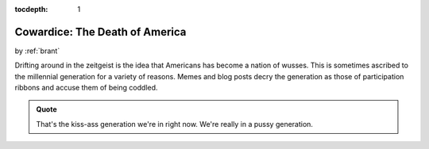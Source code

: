 :tocdepth: 1

.. _article_11:

Cowardice: The Death of America
===============================

.. container:: center

    by :ref:`brant`


Drifting around in the zeitgeist is the idea that Americans has become a nation
of wusses. This is sometimes ascribed to the millennial generation for a variety
of reasons. Memes and blog posts decry the generation as those of participation
ribbons and accuse them of being coddled.



.. admonition:: Quote
   :class: admonition-todo

   That's the kiss-ass generation we're in right now. We're really in a pussy
   generation.
